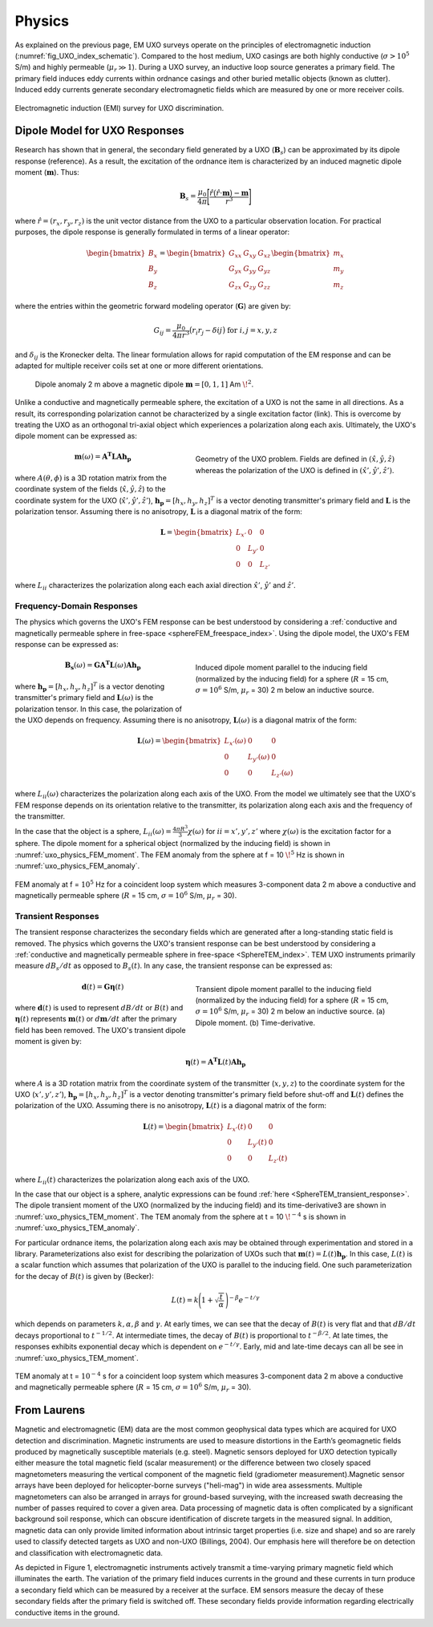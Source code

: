 .. _uxo_physics:

Physics
=======

.. raw:: html
    :file: ../../../underconstruction.html


As explained on the previous page, EM UXO surveys operate on the principles of electromagnetic induction (:numref:`fig_UXO_index_schematic`). Compared to the host medium, UXO casings are both highly conductive (:math:`\sigma > 10^5` S/m) and highly permeable (:math:`\mu_r \gg 1`). During a UXO survey, an inductive loop source generates a primary field. The primary field induces eddy currents within ordnance casings and other buried metallic objects (known as clutter). Induced eddy currents generate secondary electromagnetic fields which are measured by one or more receiver coils.


.. figure:: images/UXOschematic.png
	:align: center
	:figwidth: 100%
	:name: fig_UXO_physics_schematic

	Electromagnetic induction (EMI) survey for UXO discrimination.


Dipole Model for UXO Responses
------------------------------

Research has shown that in general, the secondary field generated by a UXO (:math:`\mathbf{B}_{s}`) can be approximated by its dipole response (reference). As a result, the excitation of the ordnance item is characterized by an induced magnetic dipole moment (:math:`\mathbf{m}`). Thus:

.. math::
	\mathbf{B}_{s} = \frac{\mu_0}{4 \pi} \Bigg [ \frac{\hat r \big ( \hat r \cdot \mathbf{m} \big ) - \mathbf{m}}{r^3} \Bigg ]

where :math:`\hat r = (r_x,r_y,r_z)` is the unit vector distance from the UXO to a particular observation location. For practical purposes, the dipole response is generally formulated in terms of a linear operator:

.. math::
	\begin{bmatrix} B_x \\ B_y \\ B_z \end{bmatrix} = \begin{bmatrix} G_{xx} & G_{xy} & G_{xz} \\ G_{yx} & G_{yy} & G_{yz} \\ G_{zx} & G_{zy} & G_{zz} \end{bmatrix} \begin{bmatrix} m_x \\ m_y \\ m_z \end{bmatrix}

where the entries within the geometric forward modeling operator (:math:`\mathbf{G}`) are given by:

.. math::
	G_{ij} = \frac{\mu_0}{4 \pi r^3} \big (r_i r_j - \delta{ij} \big ) \;\;\; \textrm{for} \;\;\; i,j = x,y,z

and :math:`\delta_{ij}` is the Kronecker delta. The linear formulation allows for rapid computation of the EM response and can be adapted for multiple receiver coils set at one or more different orientations.

.. figure:: images/physics_dipole.png
	:align: center
	:figwidth: 90%
	:name: uxo_physics_dipole

	Dipole anomaly 2 m above a magnetic dipole :math:`\mathbf{m} = [0,1,1]` Am :math:`\!^2`.

Unlike a conductive and magnetically permeable sphere, the excitation of a UXO is not the same in all directions. As a result, its corresponding polarization cannot be characterized by a single excitation factor (link). This is overcome by treating the UXO as an orthogonal tri-axial object which experiences a polarization along each axis. Ultimately, the UXO's dipole moment can be expressed as: 

.. figure:: images/Coordinates.png
	:align: right
	:figwidth: 50%
	:name: fig_UXO_coordinates

	Geometry of the UXO problem. Fields are defined in :math:`( \hat x, \hat y,\hat z)` whereas the polarization of the UXO is defined in :math:`( \hat x', \hat y', \hat z')`.

.. math::
	\mathbf{m}(\omega) = \mathbf{A^T L A h_p}

where :math:`A (\theta ,\phi )` is a 3D rotation matrix from the coordinate system of the fields (:math:`\hat x,\hat y,\hat z`) to the coordinate system for the UXO (:math:`\hat x',\hat y',\hat z'`), :math:`\mathbf{h_p} = [h_x, h_y, h_z]^T` is a vector denoting transmitter's primary field and :math:`\mathbf{L}` is the polarization tensor. Assuming there is no anisotropy, :math:`\mathbf{L}` is a diagonal matrix of the form:

.. math::
	\mathbf{L} = \begin{bmatrix} L_{x'} & 0 & 0 \\ 0 & L_{y'} & 0 \\ 0 & 0 & L_{z'} \end{bmatrix}

where :math:`L_{ii}` characterizes the polarization along each each axial direction :math:`\hat x'`, :math:`\hat y'` and :math:`\hat z'`.


Frequency-Domain Responses
**************************

The physics which governs the UXO's FEM response can be best understood by considering a :ref:`conductive and magnetically permeable sphere in free-space <sphereFEM_freespace_index>`. Using the dipole model, the UXO's FEM response can be expressed as:

.. figure:: images/physics_FEM_moment.png
	:align: right
	:figwidth: 50%
	:name: uxo_physics_FEM_moment

	Induced dipole moment parallel to the inducing field (normalized by the inducing field) for a sphere (:math:`R` = 15 cm, :math:`\sigma=10^6` S/m, :math:`\mu_r` = 30) 2 m below an inductive source.


.. math::
	\mathbf{B_s}(\omega) = \mathbf{G A^T L}(\omega) \mathbf{A h_p}

where :math:`\mathbf{h_p} = [h_x, h_y, h_z]^T` is a vector denoting transmitter's primary field and :math:`\mathbf{L}(\omega)` is the polarization tensor. In this case, the polarization of the UXO depends on frequency. Assuming there is no anisotropy, :math:`\mathbf{L}(\omega)` is a diagonal matrix of the form:

.. math::
	\mathbf{L}(\omega) = \begin{bmatrix} L_{x'} (\omega) & 0 & 0 \\ 0 & L_{y'} (\omega) & 0 \\ 0 & 0 & L_{z'} (\omega) \end{bmatrix}

where :math:`L_{ii}(\omega)` characterizes the polarization along each axis of the UXO. From the model we ultimately see that the UXO's FEM response depends on its orientation relative to the transmitter, its polarization along each axis and the frequency of the transmitter.

In the case that the object is a sphere, :math:`L_{ii}(\omega) = \frac{4 \pi R^3}{3} \chi (\omega)` for :math:`ii=x',y',z'` where :math:`\chi (\omega)` is the excitation factor for a sphere. The dipole moment for a spherical object (normalized by the inducing field) is shown in :numref:`uxo_physics_FEM_moment`. The FEM anomaly from the sphere at f = 10 :math:`\!^5` Hz is shown in :numref:`uxo_physics_FEM_anomaly`.

.. figure:: images/physics_FEM_anomaly.png
	:align: center
	:figwidth: 100%
	:name: uxo_physics_FEM_anomaly

	FEM anomaly at f = :math:`10^5` Hz for a coincident loop system which measures 3-component data 2 m above a conductive and magnetically permeable sphere (:math:`R` = 15 cm, :math:`\sigma=10^6` S/m, :math:`\mu_r` = 30).

Transient Responses
*******************

The transient response characterizes the secondary fields which are generated after a long-standing static field is removed. The physics which governs the UXO's transient response can be best understood by considering a :ref:`conductive and magnetically permeable sphere in free-space <SphereTEM_index>`. TEM UXO instruments primarily measure :math:`dB_s/dt` as opposed to :math:`B_s(t)`. In any case, the transient response can be expressed as:

.. figure:: images/physics_TEM_moment.png
	:align: right
	:figwidth: 50%
	:name: uxo_physics_TEM_moment

	Transient dipole moment parallel to the inducing field (normalized by the inducing field) for a sphere (:math:`R` = 15 cm, :math:`\sigma=10^6` S/m, :math:`\mu_r` = 30) 2 m below an inductive source. (a) Dipole moment. (b) Time-derivative.


.. math::
	\mathbf{d}(t) = \mathbf{G \eta}(t) 

where :math:`\mathbf{d}(t)` is used to represent :math:`dB/dt` or :math:`B(t)` and :math:`\mathbf{\eta}(t)` represents :math:`\mathbf{m}(t)` or :math:`d\mathbf{m}/dt` after the primary field has been removed. The UXO's transient dipole moment is given by:

.. math::
	\mathbf{\eta}(t) = \mathbf{A^T L}(t) \mathbf{A h_p}

where :math:`A` is a 3D rotation matrix from the coordinate system of the transmitter (:math:`x,y,z`) to the coordinate system for the UXO (:math:`x',y',z'`), :math:`\mathbf{h_p} = [h_x, h_y, h_z]^T` is a vector denoting transmitter's primary field before shut-off and :math:`\mathbf{L}(t)` defines the polarization of the UXO. Assuming there is no anisotropy, :math:`\mathbf{L}(t)` is a diagonal matrix of the form:

.. math::
	\mathbf{L}(t) = \begin{bmatrix} L_{x'} (t) & 0 & 0 \\ 0 & L_{y'} (t) & 0 \\ 0 & 0 & L_{z'} (t) \end{bmatrix}

where :math:`L_{ii}(t)` characterizes the polarization along each axis of the UXO. 

In the case that our object is a sphere, analytic expressions can be found :ref:`here <SphereTEM_transient_response>`. The dipole transient moment of the UXO (normalized by the inducing field) and its time-derivative3 are shown in :numref:`uxo_physics_TEM_moment`. The TEM anomaly from the sphere at t = 10 :math:`\!^{-4}` s is shown in :numref:`uxo_physics_TEM_anomaly`.

For particular ordnance items, the polarization along each axis may be obtained through experimentation and stored in a library. Parameterizations also exist for describing the polarization of UXOs such that :math:`\mathbf{m}(t) = L(t) \mathbf{h_p}`. In this case, :math:`L(t)` is a scalar function which assumes that polarization of the UXO is parallel to the inducing field. One such parameterization for the decay of :math:`B (t)` is given by (Becker):

.. math::
	L(t) = k \Bigg ( 1 + \sqrt{\frac{t}{\alpha}} \, \Bigg )^{-\beta} e^{-t/\gamma}

which depends on parameters :math:`k, \alpha, \beta` and :math:`\gamma`. At early times, we can see that the decay of :math:`B(t)` is very flat and that :math:`dB/dt` decays proportional to :math:`t^{-1/2}`. At intermediate times, the decay of :math:`B(t)` is proportional to :math:`t^{-\beta/2}`. At late times, the responses exhibits exponential decay which is dependent on :math:`e^{-t/\gamma}`. Early, mid and late-time decays can all be see in :numref:`uxo_physics_TEM_moment`.

.. figure:: images/physics_TEM_anomaly.png
	:align: center
	:figwidth: 100%
	:name: uxo_physics_TEM_anomaly

	TEM anomaly at t = :math:`10^{-4}` s for a coincident loop system which measures 3-component data 2 m above a conductive and magnetically permeable sphere (:math:`R` = 15 cm, :math:`\sigma=10^6` S/m, :math:`\mu_r` = 30).





From Laurens
------------

Magnetic and electromagnetic (EM) data are the most common geophysical data types which are acquired for UXO detection and discrimination. Magnetic instruments are used to measure distortions in the Earth’s geomagnetic fields produced by magnetically susceptible materials (e.g. steel). Magnetic sensors deployed for UXO detection typically either measure the total magnetic field (scalar measurement) or the difference between two closely spaced magnetometers measuring the vertical component of the magnetic field (gradiometer measurement).Magnetic sensor arrays have been deployed for helicopter-borne surveys ("heli-mag") in wide area assessments. Multiple magnetometers can also be arranged in arrays for ground-based surveying, with the increased swath decreasing the number of passes required to cover a given area.  Data processing of magnetic data is often complicated by a significant background soil response, which can obscure identification of discrete targets in the measured signal. In addition, magnetic data can only provide limited information about intrinsic target properties (i.e. size and shape) and so are rarely used to classify detected targets as UXO and non-UXO (Billings, 2004).   Our emphasis here will therefore be on detection and classification with electromagnetic data.


As depicted in Figure 1, electromagnetic instruments actively transmit a time-varying primary magnetic field which illuminates the earth. The variation of the primary field induces currents in the ground and these currents in turn produce a secondary field which can be measured by a receiver at the surface. EM sensors measure the decay of these secondary fields after the primary field is switched off. These secondary fields provide information regarding electrically conductive items in the ground.




